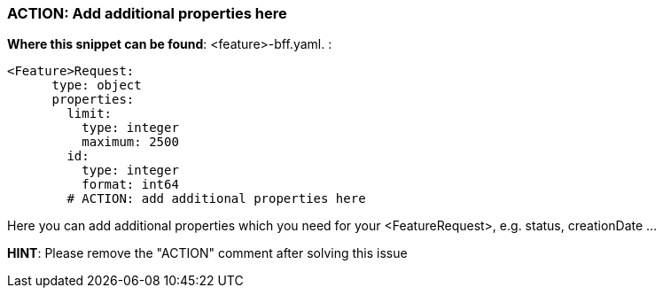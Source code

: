 === ACTION: Add additional properties here

*Where this snippet can be found*: <feature>-bff.yaml. :

----
<Feature>Request:
      type: object
      properties:
        limit:
          type: integer
          maximum: 2500
        id:
          type: integer
          format: int64
        # ACTION: add additional properties here
----
Here you can add additional properties which you need for your <FeatureRequest>, e.g. status, creationDate ...

*HINT*: Please remove the "ACTION" comment after solving this issue
